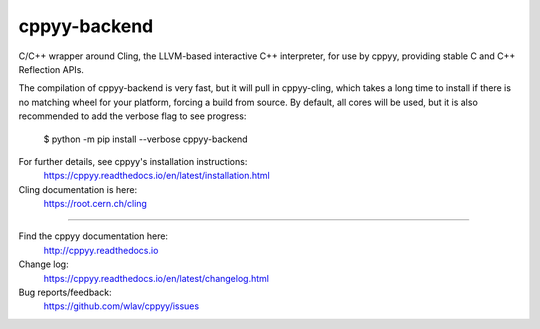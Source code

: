 cppyy-backend
=============

C/C++ wrapper around Cling, the LLVM-based interactive C++ interpreter, for
use by cppyy, providing stable C and C++ Reflection APIs.

The compilation of cppyy-backend is very fast, but it will pull in
cppyy-cling, which takes a long time to install if there is no matching wheel
for your platform, forcing a build from source. By default, all cores will be
used, but it is also recommended to add the verbose flag to see progress:

  $ python -m pip install --verbose cppyy-backend

For further details, see cppyy's installation instructions:
  https://cppyy.readthedocs.io/en/latest/installation.html


Cling documentation is here:
  https://root.cern.ch/cling

----

Find the cppyy documentation here:
  http://cppyy.readthedocs.io

Change log:
  https://cppyy.readthedocs.io/en/latest/changelog.html

Bug reports/feedback:
  https://github.com/wlav/cppyy/issues
